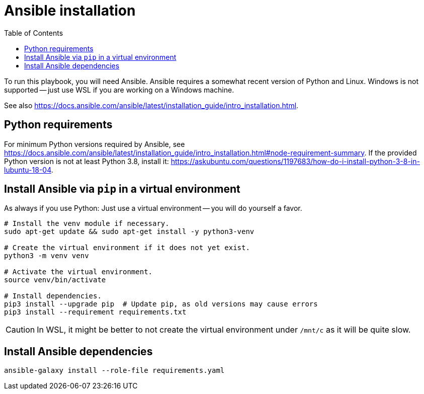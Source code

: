 = Ansible installation
ifndef::relative_imagesdir[]
:relative_imagesdir: .
endif::[]
:toc:

To run this playbook, you will need Ansible.
Ansible requires a somewhat recent version of Python and Linux.
Windows is not supported -- just use WSL if you are working on a Windows machine.

See also https://docs.ansible.com/ansible/latest/installation_guide/intro_installation.html.

== Python requirements

For minimum Python versions required by Ansible, see https://docs.ansible.com/ansible/latest/installation_guide/intro_installation.html#node-requirement-summary.
If the provided Python version is not at least Python 3.8, install it: https://askubuntu.com/questions/1197683/how-do-i-install-python-3-8-in-lubuntu-18-04.

== Install Ansible via `pip` in a virtual environment

As always if you use Python:
Just use a virtual environment -- you will do yourself a favor.

```sh
# Install the venv module if necessary.
sudo apt-get update && sudo apt-get install -y python3-venv

# Create the virtual environment if it does not yet exist.
python3 -m venv venv

# Activate the virtual environment.
source venv/bin/activate

# Install dependencies.
pip3 install --upgrade pip  # Update pip, as old versions may cause errors
pip3 install --requirement requirements.txt
```

CAUTION: In WSL, it might be better to not create the virtual environment under `/mnt/c` as it will be quite slow.

== Install Ansible dependencies

```sh
ansible-galaxy install --role-file requirements.yaml
```